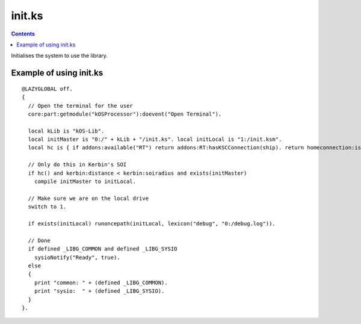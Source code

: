 .. _init:

init.ks
=======

.. contents:: Contents
    :local:
    :depth: 1

Initialises the system to use the library.

.. function:: init.ks(l)

    :parameter l: |kOSLexicon|, optional input.

    The input is comprised of the following key/value pairs:

        * compile: |kOSBoolean|, compile kOS scripts if true.
        * debug: |kOSString|, sets the debug filename and turns debugging on.
        * keep: |kOSList|, list of local files/directories that won't be deleted.
        * roundtrip: |kOSBoolean|, waits for the communication roundtrip to KSC during imports and compiling to the local drive if true.

.. _init example:

Example of using init.ks
------------------------

::

    @LAZYGLOBAL off.
    {
      // Open the terminal for the user
      core:part:getmodule("kOSProcessor"):doevent("Open Terminal").

      local kLib is "kOS-Lib".
      local initMaster is "0:/" + kLib + "/init.ks". local initLocal is "1:/init.ksm".
      local hc is { if addons:available("RT") return addons:RT:hasKSCConnection(ship). return homeconnection:isconnected. }.

      // Only do this in Kerbin's SOI
      if hc() and kerbin:distance < kerbin:soiradius and exists(initMaster)
        compile initMaster to initLocal.

      // Make sure we are on the local drive
      switch to 1.

      if exists(initLocal) runoncepath(initLocal, lexicon("debug", "0:/debug.log")).

      // Done
      if defined _LIBG_COMMON and defined _LIBG_SYSIO
        sysioNotify("Ready", true).
      else
      {
        print "common: " + (defined _LIBG_COMMON).
        print "sysio:  " + (defined _LIBG_SYSIO).
      }
    }.

.. |kOSBoolean| replace:: :ref:`Boolean <kosdoc:bool>`
.. |kOSLexicon| replace:: :ref:`Lexicon <kosdoc:lexicon>`
.. |kOSList| replace:: :ref:`List <kosdoc:list>`
.. |kOSString| replace:: :ref:`String <kosdoc:string>`
